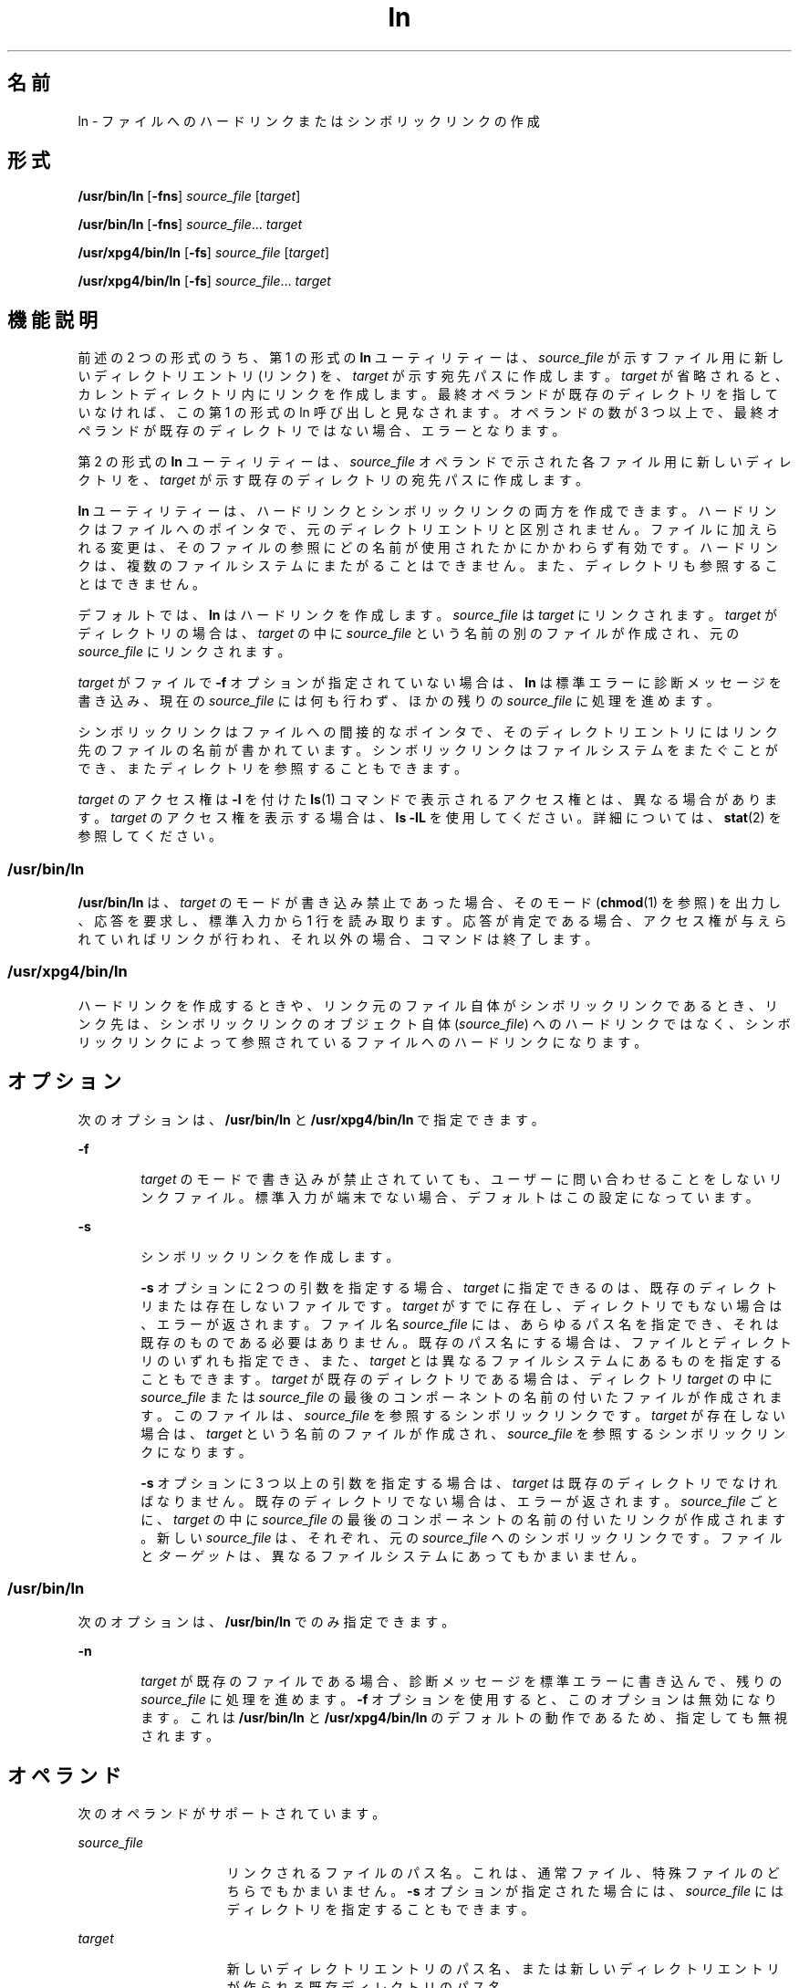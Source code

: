 '\" te
.\" Copyright 1989 AT&T
.\" Copyright (c) 2004, Sun Microsystems, Inc. All Rights Reserved
.\" Portions Copyright (c) 1992, X/Open Company Limited All Rights Reserved
.\"  Sun Microsystems, Inc. gratefully acknowledges The Open Group for permission to reproduce portions of its copyrighted documentation. Original documentation from The Open Group can be obtained online at http://www.opengroup.org/bookstore/.
.\" The Institute of Electrical and Electronics Engineers and The Open Group, have given us permission to reprint portions of their documentation. In the following statement, the phrase "this text" refers to portions of the system documentation. Portions of this text are reprinted and reproduced in electronic form in the Sun OS Reference Manual, from IEEE Std 1003.1, 2004 Edition, Standard for Information Technology -- Portable Operating System Interface (POSIX), The Open Group Base Specifications Issue 6, Copyright (C) 2001-2004 by the Institute of Electrical and Electronics Engineers, Inc and The Open Group. In the event of any discrepancy between these versions and the original IEEE and The Open Group Standard, the original IEEE and The Open Group Standard is the referee document. The original Standard can be obtained online at http://www.opengroup.org/unix/online.html. This notice shall appear on any product containing this material.
.TH ln 1 "2004 年 3 月 25 日" "SunOS 5.11" "ユーザーコマンド"
.SH 名前
ln \- ファイルへのハードリンクまたはシンボリックリンクの作成
.SH 形式
.LP
.nf
\fB/usr/bin/ln\fR [\fB-fns\fR] \fIsource_file\fR [\fItarget\fR]
.fi

.LP
.nf
\fB/usr/bin/ln\fR [\fB-fns\fR] \fIsource_file\fR... \fItarget\fR
.fi

.LP
.nf
\fB/usr/xpg4/bin/ln\fR [\fB-fs\fR] \fIsource_file\fR [\fItarget\fR]
.fi

.LP
.nf
\fB/usr/xpg4/bin/ln\fR [\fB-fs\fR] \fIsource_file\fR... \fItarget\fR
.fi

.SH 機能説明
.sp
.LP
前述の 2 つの形式のうち、第 1 の形式の \fBln\fR ユーティリティーは、\fIsource_file\fR が示すファイル用に新しいディレクトリエントリ (リンク) を、\fItarget\fR が示す宛先パスに作成します。\fItarget\fR が省略されると、カレントディレクトリ内にリンクを作成します。最終オペランドが既存のディレクトリを指していなければ、この第 1 の形式の ln 呼び出しと見なされます。オペランドの数が 3 つ以上で、最終オペランドが既存のディレクトリではない場合、エラーとなります。
.sp
.LP
第 2 の形式の \fBln\fR ユーティリティーは、\fIsource_file\fR オペランドで示された各ファイル用に新しいディレクトリを、\fItarget\fR が示す既存のディレクトリの宛先パスに作成します。
.sp
.LP
\fBln\fR ユーティリティーは、ハードリンクとシンボリックリンクの両方を作成できます。ハードリンクはファイルへのポインタで、元のディレクトリエントリと区別されません。ファイルに加えられる変更は、そのファイルの参照にどの名前が使用されたかにかかわらず有効です。ハードリンクは、複数のファイルシステムにまたがることはできません。また、ディレクトリも参照することはできません。
.sp
.LP
デフォルトでは、\fBln\fR はハードリンクを作成します。\fIsource_file\fR は \fItarget\fR にリンクされます。\fItarget\fR がディレクトリの場合は、\fItarget\fR の中に \fIsource_file\fR という名前の別のファイルが作成され、元の \fIsource_file\fR にリンクされます。
.sp
.LP
\fItarget\fR がファイルで \fB-f\fR オプションが指定されていない場合は、\fBln\fR は標準エラーに診断メッセージを書き込み、現在の \fIsource_file\fR には何も行わず、ほかの残りの \fIsource_file\fR に処理を進めます。
.sp
.LP
シンボリックリンクはファイルへの間接的なポインタで、そのディレクトリエントリにはリンク先のファイルの名前が書かれています。シンボリックリンクはファイルシステムをまたぐことができ、またディレクトリを参照することもできます。
.sp
.LP
\fItarget\fR のアクセス権は \fB-l\fR を付けた \fBls\fR(1) コマンドで表示されるアクセス権とは、異なる場合があります。\fItarget\fR のアクセス権を表示する場合は、\fBls\fR \fB-lL\fR を使用してください。詳細については、\fBstat\fR(2) を参照してください。
.SS "/usr/bin/ln"
.sp
.LP
\fB/usr/bin/ln\fR は、\fItarget\fR のモードが書き込み禁止であった場合、そのモード (\fBchmod\fR(1) を参照) を出力し、応答を要求し、標準入力から 1 行を読み取ります。応答が肯定である場合、アクセス権が与えられていればリンクが行われ、それ以外の場合、コマンドは終了します。
.SS "/usr/xpg4/bin/ln"
.sp
.LP
ハードリンクを作成するときや、リンク元のファイル自体がシンボリックリンクであるとき、リンク先は、シンボリックリンクのオブジェクト自体 (\fIsource_file\fR) へのハードリンクではなく、シンボリックリンクによって参照されているファイルへのハードリンクになります。
.SH オプション
.sp
.LP
次のオプションは、\fB/usr/bin/ln\fR と \fB/usr/xpg4/bin/ln\fR で指定できます。
.sp
.ne 2
.mk
.na
\fB\fB-f\fR\fR
.ad
.RS 6n
.rt  
\fItarget\fR のモードで書き込みが禁止されていても、ユーザーに問い合わせることをしないリンクファイル。標準入力が端末でない場合、デフォルトはこの設定になっています。
.RE

.sp
.ne 2
.mk
.na
\fB\fB-s\fR\fR
.ad
.RS 6n
.rt  
シンボリックリンクを作成します。
.sp
\fB-s\fR オプションに 2 つの引数を指定する場合、\fItarget\fR に指定できるのは、既存のディレクトリまたは存在しないファイルです。\fItarget\fR がすでに存在し、ディレクトリでもない場合は、エラーが返されます。ファイル名 \fIsource_file\fR には、あらゆるパス名を指定でき、それは既存のものである必要はありません。既存のパス名にする場合は、ファイルとディレクトリのいずれも指定でき、また、\fItarget\fR とは異なるファイルシステムにあるものを 指定することもできます。\fItarget\fR が既存のディレクトリである場合は、ディレクトリ \fItarget\fR の中に \fIsource_file\fR または \fIsource_file\fR の最後のコンポーネントの名前の付いたファイルが作成されます。このファイルは、\fIsource_file\fR を参照するシンボリックリンクです。\fItarget\fR が存在しない場合は、\fItarget\fR という名前のファイルが作成され、\fIsource_file\fR を参照するシンボリックリンクになります。
.sp
\fB-s\fR オプションに 3 つ以上の引数を指定する場合は、\fItarget\fR は既存のディレクトリでなければなりません。既存のディレクトリでない場合は、エラーが返されます。\fIsource_file\fR ごとに、\fItarget\fR の中に \fIsource_file\fR の最後のコンポーネントの名前の付いたリンクが作成されます。新しい \fIsource_file\fR は、それぞれ、元の \fIsource_file\fR へのシンボリックリンクです。ファイルと\fIターゲット\fRは、異なるファイルシステムにあってもかまいません。
.RE

.SS "/usr/bin/ln"
.sp
.LP
次のオプションは、\fB/usr/bin/ln\fR でのみ指定できます。
.sp
.ne 2
.mk
.na
\fB\fB-n\fR\fR
.ad
.RS 6n
.rt  
\fItarget\fR が既存のファイルである場合、診断メッセージを標準エラーに書き込んで、残りの \fIsource_file\fR に処理を進めます。\fB-f\fR オプションを使用すると、このオプションは無効になります。これは \fB/usr/bin/ln\fR と \fB/usr/xpg4/bin/ln\fR のデフォルトの動作であるため、指定しても無視されます。
.RE

.SH オペランド
.sp
.LP
次のオペランドがサポートされています。
.sp
.ne 2
.mk
.na
\fB\fIsource_file\fR\fR
.ad
.RS 15n
.rt  
リンクされるファイルのパス名。これは、通常ファイル、特殊ファイルのどちらでもかまいません。\fB-s\fR オプションが指定された場合には、\fIsource_file\fR にはディレクトリを指定することもできます。
.RE

.sp
.ne 2
.mk
.na
\fB\fItarget\fR \fR
.ad
.RS 15n
.rt  
新しいディレクトリエントリのパス名、または新しいディレクトリエントリが作られる既存ディレクトリのパス名。
.RE

.SH 使用法
.sp
.LP
ファイルが 2G バイト (2^31 バイト) 以上ある場合の \fBln\fR の動作については、\fBlargefile\fR(5) を参照してください。
.SH 環境
.sp
.LP
\fBln\fR の実行に影響を与える次の環境変数についての詳細は、\fBenviron\fR(5) を参照してください。\fBLANG\fR、\fBLC_ALL\fR、\fBLC_CTYPE\fR、\fBLC_MESSAGES\fR、および \fBNLSPATH\fR。
.SH 終了ステータス
.sp
.LP
次の終了ステータスが返されます。
.sp
.ne 2
.mk
.na
\fB\fB0\fR\fR
.ad
.RS 6n
.rt  
指定されたファイルはすべて正常にリンクされました。
.RE

.sp
.ne 2
.mk
.na
\fB>\fB0\fR\fR
.ad
.RS 6n
.rt  
エラーが発生した。
.RE

.SH 属性
.sp
.LP
属性についての詳細は、マニュアルページの \fBattributes\fR(5) を参照してください。
.SS "/usr/bin/ln"
.sp

.sp
.TS
tab() box;
cw(2.75i) |cw(2.75i) 
lw(2.75i) |lw(2.75i) 
.
属性タイプ属性値
_
使用条件system/core-os
_
CSI有効
.TE

.SS "/usr/xpg4/bin/ln"
.sp

.sp
.TS
tab() box;
cw(2.75i) |cw(2.75i) 
lw(2.75i) |lw(2.75i) 
.
属性タイプ属性値
_
使用条件system/xopen/xcu4
_
CSI有効
_
インタフェースの安定性確実
_
標準T{
\fBstandards\fR(5) を参照してください。
T}
.TE

.SH 関連項目
.sp
.LP
\fBchmod\fR(1), \fBls\fR(1), \fBstat\fR(2), \fBattributes\fR(5), \fBenviron\fR(5), \fBlargefile\fR(5), \fBstandards\fR(5)
.SH 注意事項
.sp
.LP
ディレクトリへのシンボリックリンクは、予想とは異なった動作をする場合があります。シンボリックリンクに対して \fBls\fR(1) を実行すると、指定したディレクトリ中のファイルが表示されますが、一方 \fBls\fR \fB-l\fR はリンク自体の情報を表示します。
.sp
.in +2
.nf
example% \fBln -s dir link\fR
example% \fBls link\fR
file1 file2 file3 file4
example% \fBls -l link\fR
lrwxrwxrwx  1 user            7 Jan 11 23:27 link -> dir
.fi
.in -2
.sp

.sp
.LP
\fB/usr/bin/sh\fR または \fB/usr/bin/csh\fR を使用して、シンボリックリンクを介したディレクトリに変更すると (\fBcd\fR(1) 参照)、ファイルシステム中の指定位置に移ることになります。つまり新たな作業ディレクトリの親は、シンボリックリンクの親ではなく、指定されたディレクトリの親になります。これは、\fB/usr/bin/ksh\fR または \fB/usr/xpg4/bin/sh\fR から、\fB-P\fR オプションを付けて \fBcd\fR を実行するときにも発生します。次に示す例で、最終的な作業ディレクトリは \fB/home/user/linktest\fR ではなく \fB/usr\fR である点に注意してください。
.sp
.in +2
.nf
example% \fBpwd\fR
/home/user/linktest
example% \fBln -s /usr/tmp symlink\fR
example% \fBcd symlink\fR
example% \fBcd .\|.\fR
example% \fBpwd\fR
/usr
.fi
.in -2
.sp

.sp
.LP
C シェルのユーザーは、\fBcd\fR の代わりに C シェルの組み込みコマンドである \fBpushd\fR や \fBpopd\fR を使えば、ディレクトリ移動がこのように複雑になるのを回避できます。
